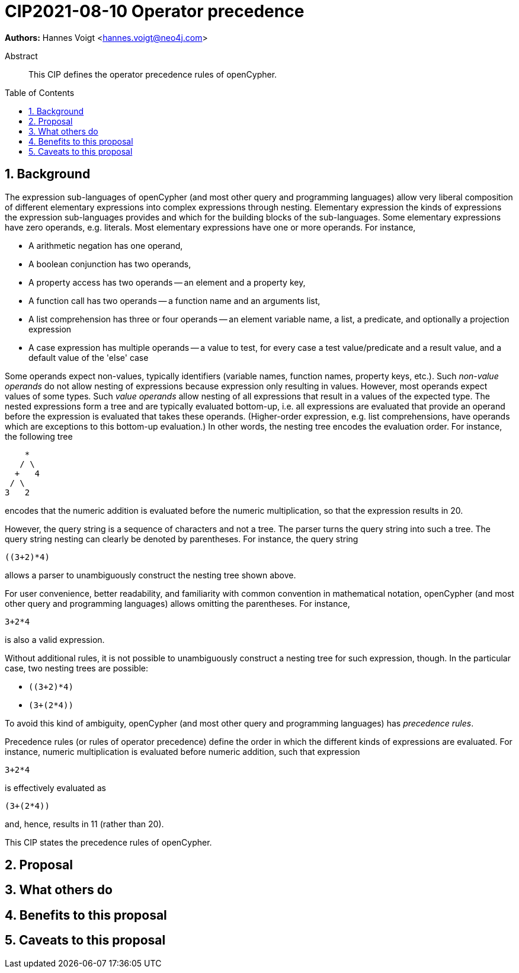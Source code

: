= CIP2021-08-10 Operator precedence
:numbered:
:toc:
:toc-placement: macro
:source-highlighter: codemirror

*Authors:* Hannes Voigt <hannes.voigt@neo4j.com>


[abstract]
.Abstract
--
This CIP defines the operator precedence rules of openCypher.
--

toc::[]

== Background

The expression sub-languages of openCypher (and most other query and programming languages) allow very liberal composition of different elementary expressions into complex expressions through nesting.
Elementary expression the kinds of expressions the expression sub-languages provides and which for the building blocks of the sub-languages.
Some elementary expressions have zero operands, e.g. literals.
Most elementary expressions have one or more operands.
For instance,

- A arithmetic negation has one operand,
- A boolean conjunction has two operands,
- A property access has two operands -- an element and a property key,
- A function call has two operands -- a function name and an arguments list,
- A list comprehension has three or four operands -- an element variable name, a list, a predicate, and optionally a projection expression
- A case expression has multiple operands -- a value to test, for every case a test value/predicate and a result value, and a default value of the 'else' case

Some operands expect non-values, typically identifiers (variable names, function names, property keys, etc.).
Such _non-value operands_ do not allow nesting of expressions because expression only resulting in values.
However, most operands expect values of some types.
Such _value operands_ allow nesting of all expressions that result in a values of the expected type.
The nested expressions form a tree and are typically evaluated bottom-up, i.e. all expressions are evaluated that provide an operand before the expression is evaluated that takes these operands.
(Higher-order expression, e.g. list comprehensions, have operands which are exceptions to this bottom-up evaluation.)
In other words, the nesting tree encodes the evaluation order.
For instance, the following tree
----
    *
   / \
  +   4
 / \
3   2
----
encodes that the numeric addition is evaluated before the numeric multiplication, so that the expression results in 20.

However, the query string is a sequence of characters and not a tree.
The parser turns the query string into such a tree.
The query string nesting can clearly be denoted by parentheses.
For instance, the query string
----
((3+2)*4)
----
allows a parser to unambiguously construct the nesting tree shown above.

For user convenience, better readability, and familiarity with common convention in mathematical notation, openCypher (and most other query and programming languages) allows omitting the parentheses.
For instance,
----
3+2*4
----
is also a valid expression.

Without additional rules, it is not possible to unambiguously construct a nesting tree for such expression, though.
In the particular case, two nesting trees are possible:

- `((3+2)*4)`
- `(3+(2*4))`

To avoid this kind of ambiguity, openCypher (and most other query and programming languages) has _precedence rules_.

Precedence rules (or rules of operator precedence) define the order in which the different kinds of expressions are evaluated.
For instance, numeric multiplication is evaluated before numeric addition, such that expression
----
3+2*4
----
is effectively evaluated as
----
(3+(2*4))
----
and, hence, results in 11 (rather than 20).

This CIP states the precedence rules of openCypher.

== Proposal


== What others do


== Benefits to this proposal


== Caveats to this proposal


